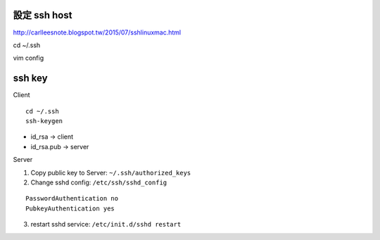 =============
設定 ssh host
=============

http://carlleesnote.blogspot.tw/2015/07/sshlinuxmac.html

cd ~/.ssh

vim config

=============
  ssh key
=============

Client

::
	
	cd ~/.ssh
	ssh-keygen


- id_rsa      ->  client
- id_rsa.pub  ->  server



Server

1. Copy public key to Server: ``~/.ssh/authorized_keys``


2. Change sshd config: ``/etc/ssh/sshd_config``


::

	PasswordAuthentication no
	PubkeyAuthentication yes



3. restart sshd service: ``/etc/init.d/sshd restart``
